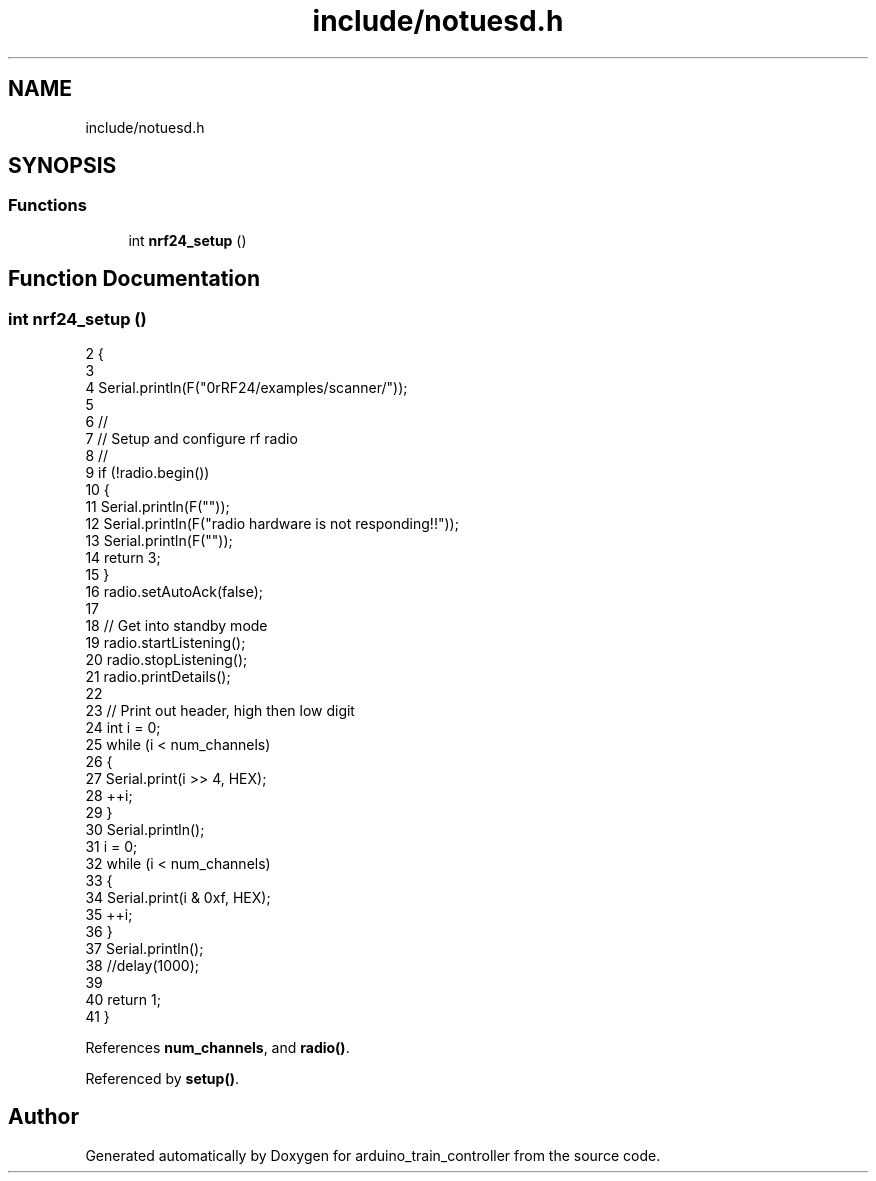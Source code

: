 .TH "include/notuesd.h" 3 "Thu Jan 6 2022" "Version 0.1" "arduino_train_controller" \" -*- nroff -*-
.ad l
.nh
.SH NAME
include/notuesd.h
.SH SYNOPSIS
.br
.PP
.SS "Functions"

.in +1c
.ti -1c
.RI "int \fBnrf24_setup\fP ()"
.br
.in -1c
.SH "Function Documentation"
.PP 
.SS "int nrf24_setup ()"

.PP
.nf
2  {
3 
4      Serial\&.println(F("\n\rRF24/examples/scanner/"));
5 
6      //
7      // Setup and configure rf radio
8      //
9      if (!radio\&.begin())
10      {
11          Serial\&.println(F(""));
12          Serial\&.println(F("radio hardware is not responding!!"));
13          Serial\&.println(F(""));
14          return 3;
15      }
16      radio\&.setAutoAck(false);
17 
18      // Get into standby mode
19      radio\&.startListening();
20      radio\&.stopListening();
21      radio\&.printDetails();
22 
23      // Print out header, high then low digit
24      int i = 0;
25      while (i < num_channels)
26      {
27          Serial\&.print(i >> 4, HEX);
28         ++i;
29      }
30      Serial\&.println();
31      i = 0;
32      while (i < num_channels)
33      {
34          Serial\&.print(i & 0xf, HEX);
35          ++i;
36       }
37      Serial\&.println();
38      //delay(1000);
39 
40  return 1;
41  }
.fi
.PP
References \fBnum_channels\fP, and \fBradio()\fP\&.
.PP
Referenced by \fBsetup()\fP\&.
.SH "Author"
.PP 
Generated automatically by Doxygen for arduino_train_controller from the source code\&.
